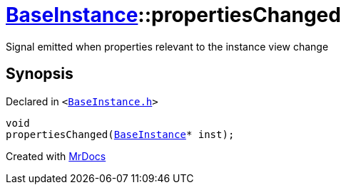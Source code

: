 [#BaseInstance-propertiesChanged]
= xref:BaseInstance.adoc[BaseInstance]::propertiesChanged
:relfileprefix: ../
:mrdocs:


Signal emitted when properties relevant to the instance view change

== Synopsis

Declared in `&lt;https://github.com/PrismLauncher/PrismLauncher/blob/develop/launcher/BaseInstance.h#L289[BaseInstance&period;h]&gt;`

[source,cpp,subs="verbatim,replacements,macros,-callouts"]
----
void
propertiesChanged(xref:BaseInstance.adoc[BaseInstance]* inst);
----



[.small]#Created with https://www.mrdocs.com[MrDocs]#
